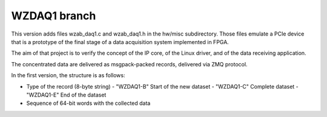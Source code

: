 =============
WZDAQ1 branch
=============

This version adds files wzab_daq1.c and wzab_daq1.h in the hw/misc subdirectory.
Those files emulate a PCIe device that is a prototype of the final stage of
a data acquisition system implemented in FPGA.

The aim of that project is to verify the concept of the IP core,
of the Linux driver, and of the data receiving application.

The concentrated data are delivered as msgpack-packed records,
delivered via ZMQ protocol.

In the first version, the structure is as follows:

- Type of the record (8-byte string)
  - "WZDAQ1-B" Start of the new dataset
  - "WZDAQ1-C" Complete dataset
  - "WZDAQ1-E" End of the dataset
- Sequence of 64-bit words with the collected data


